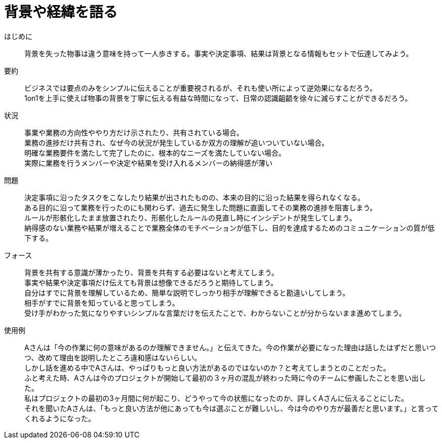 = 背景や経緯を語る

はじめに::
背景を失った物事は違う意味を持って一人歩きする。事実や決定事項、結果は背景となる情報もセットで伝達してみよう。

要約::
ビジネスでは要点のみをシンプルに伝えることが重要視されるが、それも使い所によって逆効果になるだろう。 +
1on1を上手に使えば物事の背景を丁寧に伝える有益な時間になって、日常の認識齟齬を徐々に減らすことができるだろう。

状況::
事業や業務の方向性ややり方だけ示されたり、共有されている場合。 +
業務の進捗だけ共有され、なぜ今の状況が発生しているか双方の理解が追いついていない場合。 +
明確な業務要件を満たして完了したのに、根本的なニーズを満たしていない場合。 +
実際に業務を行うメンバーや決定や結果を受け入れるメンバーの納得感が薄い

問題::
決定事項に沿ったタスクをこなしたり結果が出されたものの、本来の目的に沿った結果を得られなくなる。 +
ある目的に沿って業務を行ったのにも関わらず、過去に発生した問題に直面してその業務の進捗を阻害しまう。 +
ルールが形骸化したまま放置されたり、形骸化したルールの見直し時にインシデントが発生してしまう。 +
納得感のない業務や結果が増えることで業務全体のモチベーションが低下し、目的を達成するためのコミュニケーションの質が低下する。

フォース::
背景を共有する意識が薄かったり、背景を共有する必要はないと考えてしまう。 +
事実や結果や決定事項だけ伝えても背景は想像できるだろうと期待してしまう。 +
自分はすでに背景を理解しているため、簡単な説明でしっかり相手が理解できると勘違いしてしまう。 +
相手がすでに背景を知っていると思ってしまう。 +
受け手がわかった気になりやすいシンプルな言葉だけを伝えたことで、わからないことが分からないまま進めてしまう。

使用例::
Aさんは「今の作業に何の意味があるのか理解できません。」と伝えてきた。今の作業が必要になった理由は話したはずだと思いつつ、改めて理由を説明したところ違和感はないらしい。 +
しかし話を進める中でAさんは、やっぱりもっと良い方法があるのではないのか？と考えてしまうとのことだった。 +
ふと考えた時、Aさんは今のプロジェクトが開始して最初の３ヶ月の混乱が終わった時に今のチームに参画したことを思い出した。 +
私はプロジェクトの最初の3ヶ月間に何が起こり、どうやって今の状態になったのか、詳しくAさんに伝えることにした。 +
それを聞いたAさんは、「もっと良い方法が他にあっても今は選ぶことが難しいし、今は今のやり方が最善だと思います。」と言ってくれるようになった。



